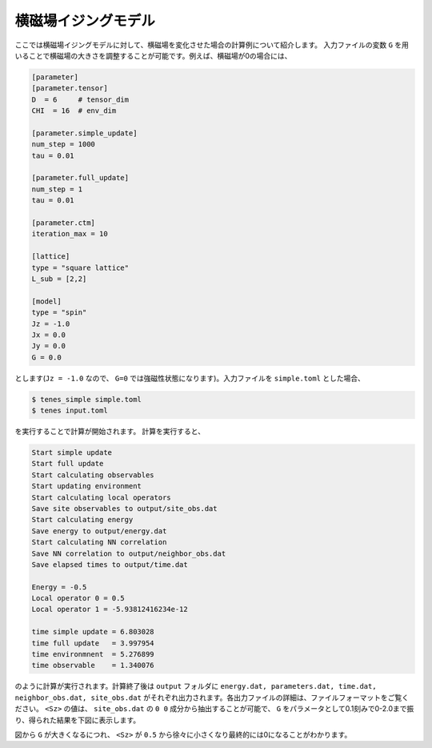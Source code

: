 .. highlight:: none

横磁場イジングモデル
----------------------------

ここでは横磁場イジングモデルに対して、横磁場を変化させた場合の計算例について紹介します。
入力ファイルの変数 ``G`` を用いることで横磁場の大きさを調整することが可能です。例えば、横磁場が0の場合には、

.. code::

   [parameter]
   [parameter.tensor]
   D  = 6     # tensor_dim
   CHI  = 16  # env_dim

   [parameter.simple_update]
   num_step = 1000
   tau = 0.01

   [parameter.full_update]
   num_step = 1
   tau = 0.01

   [parameter.ctm]
   iteration_max = 10

   [lattice]
   type = "square lattice"
   L_sub = [2,2]

   [model]
   type = "spin"
   Jz = -1.0
   Jx = 0.0
   Jy = 0.0
   G = 0.0

とします(``Jz = -1.0`` なので、 ``G=0`` では強磁性状態になります)。入力ファイルを ``simple.toml`` とした場合、
   
.. code:: bash

   $ tenes_simple simple.toml
   $ tenes input.toml

を実行することで計算が開始されます。
計算を実行すると、

.. code:: bash
	  
	  Start simple update
	  Start full update
	  Start calculating observables
	  Start updating environment
	  Start calculating local operators
	  Save site observables to output/site_obs.dat
	  Start calculating energy
	  Save energy to output/energy.dat
	  Start calculating NN correlation
	  Save NN correlation to output/neighbor_obs.dat
	  Save elapsed times to output/time.dat

	  Energy = -0.5
	  Local operator 0 = 0.5
	  Local operator 1 = -5.93812416234e-12

	  time simple update = 6.803028
	  time full update   = 3.997954
	  time environmnent  = 5.276899
	  time observable    = 1.340076
	  
のように計算が実行されます。計算終了後は ``output`` フォルダに
``energy.dat, parameters.dat, time.dat, neighbor_obs.dat, site_obs.dat``
がそれぞれ出力されます。各出力ファイルの詳細は、ファイルフォーマットをご覧ください。
``<Sz>`` の値は、 ``site_obs.dat`` の ``0 0`` 成分から抽出することが可能で、 ``G`` をパラメータとして0.1刻みで0-2.0まで振り、得られた結果を下図に表示します。

.. image:: ../../../img/tutorial_1_Sz_vs_G.pdf
   :width: 400px
   :align: center

図から ``G`` が大きくなるにつれ、 ``<Sz>`` が ``0.5`` から徐々に小さくなり最終的には0になることがわかります。


